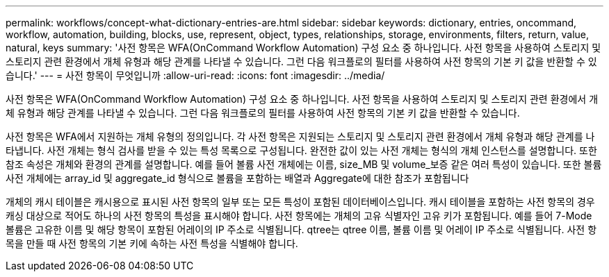 ---
permalink: workflows/concept-what-dictionary-entries-are.html 
sidebar: sidebar 
keywords: dictionary, entries, oncommand, workflow, automation, building, blocks, use, represent, object, types, relationships, storage, environments, filters, return, value, natural, keys 
summary: '사전 항목은 WFA(OnCommand Workflow Automation) 구성 요소 중 하나입니다. 사전 항목을 사용하여 스토리지 및 스토리지 관련 환경에서 개체 유형과 해당 관계를 나타낼 수 있습니다. 그런 다음 워크플로의 필터를 사용하여 사전 항목의 기본 키 값을 반환할 수 있습니다.' 
---
= 사전 항목이 무엇입니까
:allow-uri-read: 
:icons: font
:imagesdir: ../media/


[role="lead"]
사전 항목은 WFA(OnCommand Workflow Automation) 구성 요소 중 하나입니다. 사전 항목을 사용하여 스토리지 및 스토리지 관련 환경에서 개체 유형과 해당 관계를 나타낼 수 있습니다. 그런 다음 워크플로의 필터를 사용하여 사전 항목의 기본 키 값을 반환할 수 있습니다.

사전 항목은 WFA에서 지원하는 개체 유형의 정의입니다. 각 사전 항목은 지원되는 스토리지 및 스토리지 관련 환경에서 개체 유형과 해당 관계를 나타냅니다. 사전 개체는 형식 검사를 받을 수 있는 특성 목록으로 구성됩니다. 완전한 값이 있는 사전 개체는 형식의 개체 인스턴스를 설명합니다. 또한 참조 속성은 개체와 환경의 관계를 설명합니다. 예를 들어 볼륨 사전 개체에는 이름, size_MB 및 volume_보증 같은 여러 특성이 있습니다. 또한 볼륨 사전 개체에는 array_id 및 aggregate_id 형식으로 볼륨을 포함하는 배열과 Aggregate에 대한 참조가 포함됩니다

개체의 캐시 테이블은 캐시용으로 표시된 사전 항목의 일부 또는 모든 특성이 포함된 데이터베이스입니다. 캐시 테이블을 포함하는 사전 항목의 경우 캐싱 대상으로 적어도 하나의 사전 항목의 특성을 표시해야 합니다. 사전 항목에는 개체의 고유 식별자인 고유 키가 포함됩니다. 예를 들어 7-Mode 볼륨은 고유한 이름 및 해당 항목이 포함된 어레이의 IP 주소로 식별됩니다. qtree는 qtree 이름, 볼륨 이름 및 어레이 IP 주소로 식별됩니다. 사전 항목을 만들 때 사전 항목의 기본 키에 속하는 사전 특성을 식별해야 합니다.
